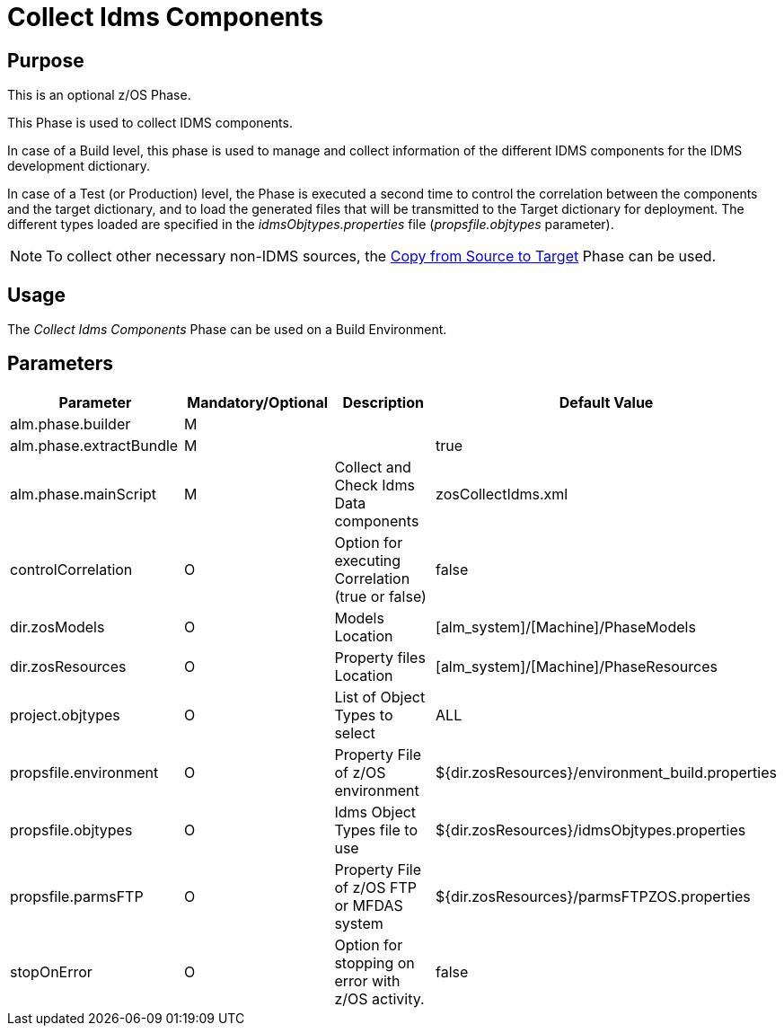 [[_id1695df00qvl]]
= Collect Idms Components

== Purpose

This is an optional z/OS Phase.

This Phase is used to collect IDMS components. 

In case of a Build level, this phase is used to manage and collect information of the different IDMS components for the IDMS development dictionary. 

In case of a Test (or Production) level, the Phase is executed a second time to control the correlation between the components and the target dictionary, and to load the generated files that will be transmitted to the Target dictionary for deployment.
The different types loaded are specified in the _idmsObjtypes.properties_ file (__propsfile.objtypes__ parameter). 

[NOTE]
====
To collect other necessary non-IDMS sources, the <<CopyFromSourceTarget.adoc#_id1695k0k0ijd,Copy from Source to Target>> Phase can be used.
====

== Usage

The _Collect Idms Components_ Phase can be used on a Build Environment.

== Parameters

[cols="1,1,1,1", frame="topbot", options="header"]
|===
| Parameter
| Mandatory/Optional
| Description
| Default Value

|alm.phase.builder
|M
|
|

|alm.phase.extractBundle
|M
|
|true

|alm.phase.mainScript
|M
|Collect and Check Idms Data components
|zosCollectIdms.xml

|controlCorrelation
|O
|Option for executing Correlation (true or false)
|false

|dir.zosModels
|O
|Models Location
|[alm_system]/[Machine]/PhaseModels 

|dir.zosResources
|O
|Property files Location
|[alm_system]/[Machine]/PhaseResources

|project.objtypes
|O
|List of Object Types to select
|ALL

|propsfile.environment
|O
|Property File of z/OS environment
|${dir.zosResources}/environment_build.properties

|propsfile.objtypes
|O
|Idms Object Types file to use
|${dir.zosResources}/idmsObjtypes.properties

|propsfile.parmsFTP
|O
|Property File of z/OS FTP or MFDAS system
|${dir.zosResources}/parmsFTPZOS.properties

|stopOnError
|O
|Option for stopping on error with z/OS activity.
|false
|===